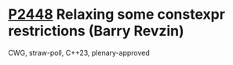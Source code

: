 * [[https://wg21.link/p2448][P2448]] Relaxing some constexpr restrictions (Barry Revzin)
:PROPERTIES:
:CUSTOM_ID: p2448-relaxing-some-constexpr-restrictions-barry-revzin
:END:
CWG, straw-poll, C++23, plenary-approved
